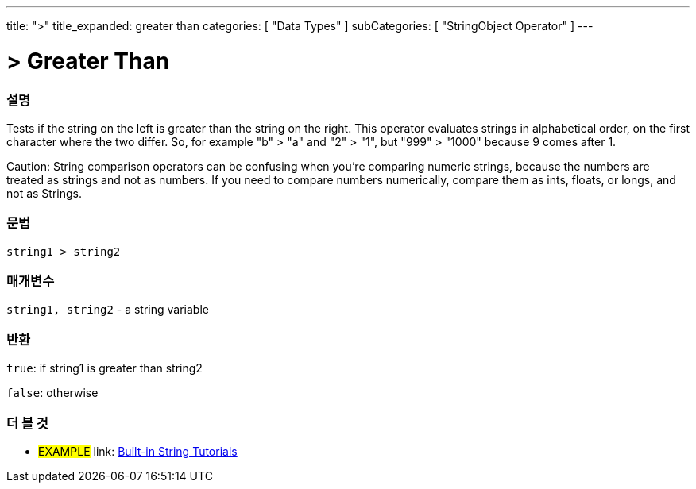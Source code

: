 ﻿---
title: ">"
title_expanded: greater than
categories: [ "Data Types" ]
subCategories: [ "StringObject Operator" ]
---





= > Greater Than


// OVERVIEW SECTION STARTS
[#overview]
--

[float]
=== 설명
Tests if the string on the left is greater than the string on the right. This operator evaluates strings in alphabetical order, on the first character where the two differ. So, for example "b" > "a" and "2" > "1", but "999" > "1000" because 9 comes after 1.

Caution: String comparison operators can be confusing when you're comparing numeric strings, because the numbers are treated as strings and not as numbers. If you need to compare numbers numerically, compare them as ints, floats, or longs, and not as Strings.
[%hardbreaks]


[float]
=== 문법
[source,arduino]
----
string1 > string2
----

[float]
=== 매개변수
`string1, string2` - a string variable

[float]
=== 반환
`true`: if string1 is greater than string2 

`false`: otherwise

--

// OVERVIEW SECTION ENDS



// HOW TO USE SECTION ENDS


// SEE ALSO SECTION
[#see_also]
--

[float]
=== 더 볼 것

[role="example"]
* #EXAMPLE# link: https://www.arduino.cc/en/Tutorial/BuiltInExamples#strings[Built-in String Tutorials]
--
// SEE ALSO SECTION ENDS